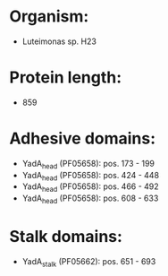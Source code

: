 * Organism:
- Luteimonas sp. H23
* Protein length:
- 859
* Adhesive domains:
- YadA_head (PF05658): pos. 173 - 199
- YadA_head (PF05658): pos. 424 - 448
- YadA_head (PF05658): pos. 466 - 492
- YadA_head (PF05658): pos. 608 - 633
* Stalk domains:
- YadA_stalk (PF05662): pos. 651 - 693

